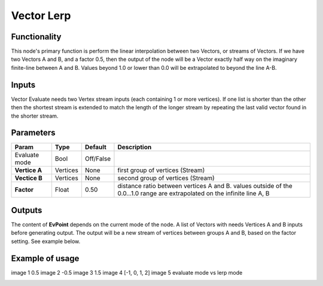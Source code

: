 Vector Lerp
===========

Functionality
-------------

This node's primary function is perform the linear interpolation between two Vectors, or streams of Vectors.
If we have two Vectors A and B, and a factor 0.5, then the output of the node will be a Vector exactly half way on the imaginary finite-line between A and B. Values beyond 1.0 or lower than 0.0 will be extrapolated to beyond the line A-B.

Inputs
------

Vector Evaluate needs two Vertex stream inputs (each containing 1 or more vertices). If one list is shorter than the other then the shortest stream is extended to match the length of the longer stream by repeating the last valid vector found in the shorter stream.


Parameters
----------

+------------------+---------------+-------------+-----------------------------------------------+
| Param            | Type          | Default     | Description                                   |  
+==================+===============+=============+===============================================+
| Evaluate mode    | Bool          | Off/False   |                                               |
|                  |               |             |                                               |   
+------------------+---------------+-------------+-----------------------------------------------+
| **Vertice A**    | Vertices      | None        | first group of vertices (Stream)              | 
+------------------+---------------+-------------+-----------------------------------------------+
| **Vectice B**    | Vertices      | None        | second group of vertices (Stream)             |
+------------------+---------------+-------------+-----------------------------------------------+
| **Factor**       | Float         | 0.50        | distance ratio between vertices A and B.      |
|                  |               |             | values outside of the 0.0...1.0 range are     |
|                  |               |             | extrapolated on the infinite line A, B        |
+------------------+---------------+-------------+-----------------------------------------------+

Outputs
-------

The content of **EvPoint** depends on the current mode of the node. A list of Vectors with needs Vertices A and B inputs before generating output. The output will be a new stream of vertices between groups A and B, based on the factor setting. See example below.


Example of usage
----------------

image 1 0.5
image 2 -0.5
image 3 1.5
image 4 [-1, 0, 1, 2]
image 5 evaluate mode vs lerp mode


.. image:: https://cloud.githubusercontent.com/assets/5990821/4188727/aaceebe4-3775-11e4-85cd-df80606b1509.gif
